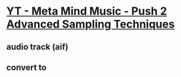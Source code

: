 *  [[https://www.youtube.com/watch?v=vGGDKnT62XU][YT - Meta Mind Music - Push 2 Advanced Sampling Techniques]]
** audio track (aif)
** convert to
